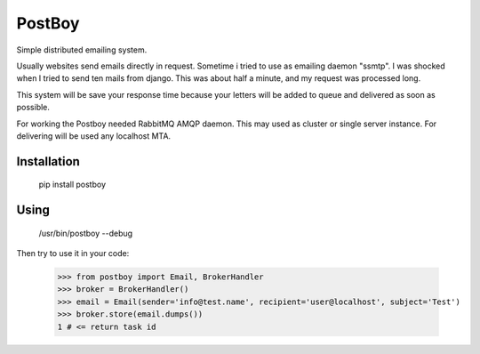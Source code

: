 PostBoy
=======

Simple distributed emailing system.

Usually websites send emails directly in request.
Sometime i tried to use as emailing daemon "ssmtp".
I was shocked when I tried to send ten mails from django.
This was about half a minute, and my request was processed long.

This system will be save your response time because your letters will be added to queue and delivered as soon as possible.

For working the Postboy needed RabbitMQ AMQP daemon. This may used as cluster or single server instance.
For delivering will be used any localhost MTA.

Installation
++++++++++++

        pip install postboy

Using
+++++

    /usr/bin/postboy --debug

Then try to use it in your code:

    >>> from postboy import Email, BrokerHandler
    >>> broker = BrokerHandler()
    >>> email = Email(sender='info@test.name', recipient='user@localhost', subject='Test')
    >>> broker.store(email.dumps())
    1 # <= return task id
